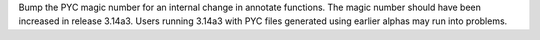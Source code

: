 Bump the PYC magic number for an internal change in annotate functions. The
magic number should have been increased in release 3.14a3. Users running
3.14a3 with PYC files generated using earlier alphas may run into problems.
